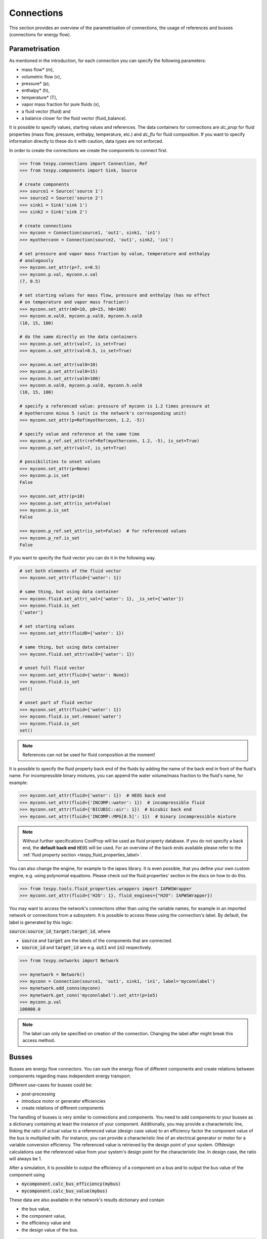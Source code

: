 .. _tespy_modules_connections_label:

Connections
===========

This section provides an overview of the parametrisation of connections, the
usage of references and busses (connections for energy flow).

Parametrisation
---------------

As mentioned in the introduction, for each connection you can specify the
following parameters:

* mass flow* (m),
* volumetric flow (v),
* pressure* (p),
* enthalpy* (h),
* temperature* (T),
* vapor mass fraction for pure fluids (x),
* a fluid vector (fluid) and
* a balance closer for the fluid vector (fluid_balance).

It is possible to specify values, starting values and references. The data
containers for connections are `dc_prop` for fluid properties (mass flow,
pressure, enthalpy, temperature, etc.) and `dc_flu` for fluid composition. If
you want to specify information directly to these do it with caution, data types
are not enforced.

In order to create the connections we create the components to connect first.

.. code-block:: python

    >>> from tespy.connections import Connection, Ref
    >>> from tespy.components import Sink, Source

    # create components
    >>> source1 = Source('source 1')
    >>> source2 = Source('source 2')
    >>> sink1 = Sink('sink 1')
    >>> sink2 = Sink('sink 2')

    # create connections
    >>> myconn = Connection(source1, 'out1', sink1, 'in1')
    >>> myotherconn = Connection(source2, 'out1', sink2, 'in1')

    # set pressure and vapor mass fraction by value, temperature and enthalpy
    # analogously
    >>> myconn.set_attr(p=7, x=0.5)
    >>> myconn.p.val, myconn.x.val
    (7, 0.5)

    # set starting values for mass flow, pressure and enthalpy (has no effect
    # on temperature and vapor mass fraction!)
    >>> myconn.set_attr(m0=10, p0=15, h0=100)
    >>> myconn.m.val0, myconn.p.val0, myconn.h.val0
    (10, 15, 100)

    # do the same directly on the data containers
    >>> myconn.p.set_attr(val=7, is_set=True)
    >>> myconn.x.set_attr(val=0.5, is_set=True)

    >>> myconn.m.set_attr(val0=10)
    >>> myconn.p.set_attr(val0=15)
    >>> myconn.h.set_attr(val0=100)
    >>> myconn.m.val0, myconn.p.val0, myconn.h.val0
    (10, 15, 100)

    # specify a referenced value: pressure of myconn is 1.2 times pressure at
    # myotherconn minus 5 (unit is the network's corresponding unit)
    >>> myconn.set_attr(p=Ref(myotherconn, 1.2, -5))

    # specify value and reference at the same time
    >>> myconn.p_ref.set_attr(ref=Ref(myotherconn, 1.2, -5), is_set=True)
    >>> myconn.p.set_attr(val=7, is_set=True)

    # possibilities to unset values
    >>> myconn.set_attr(p=None)
    >>> myconn.p.is_set
    False

    >>> myconn.set_attr(p=10)
    >>> myconn.p.set_attr(is_set=False)
    >>> myconn.p.is_set
    False

    >>> myconn.p_ref.set_attr(is_set=False)  # for referenced values
    >>> myconn.p_ref.is_set
    False


If you want to specify the fluid vector you can do it in the following way.

.. code-block:: python

    # set both elements of the fluid vector
    >>> myconn.set_attr(fluid={'water': 1})

    # same thing, but using data container
    >>> myconn.fluid.set_attr(_val={'water': 1}, _is_set={'water'})
    >>> myconn.fluid.is_set
    {'water'}

    # set starting values
    >>> myconn.set_attr(fluid0={'water': 1})

    # same thing, but using data container
    >>> myconn.fluid.set_attr(val0={'water': 1})

    # unset full fluid vector
    >>> myconn.set_attr(fluid={'water': None})
    >>> myconn.fluid.is_set
    set()

    # unset part of fluid vector
    >>> myconn.set_attr(fluid={'water': 1})
    >>> myconn.fluid.is_set.remove('water')
    >>> myconn.fluid.is_set
    set()

.. note::

    References can not be used for fluid composition at the moment!

It is possible to specify the fluid property back end of the fluids by adding
the name of the back end in front of the fluid's name. For incompressible binary
mixtures, you can append the water volume/mass fraction to the fluid's name, for
example:

.. code-block:: python

    >>> myconn.set_attr(fluid={'water': 1})  # HEOS back end
    >>> myconn.set_attr(fluid={'INCOMP::water': 1})  # incompressible fluid
    >>> myconn.set_attr(fluid={'BICUBIC::air': 1})  # bicubic back end
    >>> myconn.set_attr(fluid={'INCOMP::MPG[0.5]': 1})  # binary incompressible mixture

.. note::

    Without further specifications CoolProp will be used as fluid property
    database. If you do not specify a back end, the **default back end**
    :code:`HEOS` will be used. For an overview of the back ends available please
    refer to the :ref:`fluid property section <tespy_fluid_properties_label>`.

You can also change the engine, for example to the iapws library. It is even
possible, that you define your own custom engine, e.g. using polynomial
equations. Please check out the fluid properties' section in the docs on how to
do this.

.. code-block:: python

    >>> from tespy.tools.fluid_properties.wrappers import IAPWSWrapper
    >>> myconn.set_attr(fluid={'H2O': 1}, fluid_engines={"H2O": IAPWSWrapper})

You may want to access the network's connections other than using the variable
names, for example in an imported network or connections from a subsystem. It
is possible to access these using the connection's label. By default, the label
is generated by this logic:

:code:`source:source_id_target:target_id`, where

- :code:`source` and :code:`target` are the  labels of the components that are
  connected.
- :code:`source_id` and :code:`target_id` are e.g. :code:`out1` and
  :code:`in2` respectively.

.. code-block:: python

    >>> from tespy.networks import Network

    >>> mynetwork = Network()
    >>> myconn = Connection(source1, 'out1', sink1, 'in1', label='myconnlabel')
    >>> mynetwork.add_conns(myconn)
    >>> mynetwork.get_conn('myconnlabel').set_attr(p=1e5)
    >>> myconn.p.val
    100000.0

.. note::

    The label can only be specified on creation of the connection. Changing the
    label after might break this access method.

.. _tespy_busses_label:

Busses
------

Busses are energy flow connectors. You can sum the energy flow of different
components and create relations between components regarding mass independent
energy transport.

Different use-cases for busses could be:

- post-processing
- introduce motor or generator efficiencies
- create relations of different components

The handling of busses is very similar to connections and components. You need
to add components to your busses as a dictionary containing at least the
instance of your component. Additionally, you may provide a characteristic line,
linking the ratio of actual value to a referenced value (design case value) to
an efficiency factor the component value of the bus is multiplied with. For
instance, you can provide a characteristic line of an electrical generator or
motor for a variable conversion efficiency. The referenced value is retrieved
by the design point of your system. Offdesign calculations use the referenced
value from your system's design point for the characteristic line. In design
case, the ratio will always be 1.

After a simulation, it is possible to output the efficiency of a component on
a bus and to output the bus value of the component using

- :code:`mycomponent.calc_bus_efficiency(mybus)`
- :code:`mycomponent.calc_bus_value(mybus)`

These data are also available in the network's results dictionary and contain

- the bus value,
- the component value,
- the efficiency value and
- the design value of the bus.

.. code-block:: python

    bus_results = mynetwork.results['power output']

.. note::

    The available keywords for the dictionary are:

    - 'comp' for the component instance.
    - 'param' for the parameter (e.g. the combustion engine has various
      parameters)
    - 'char' for the characteristic line
    - 'base' the base for efficiency definition
    - 'P_ref' for the reference value of the component

    There are different specification possibilities:

    - If you specify the component only, the parameter will be default and the
      efficiency factor of the characteristic line will be 1 independent of
      the load.
    - If you specify a numeric value for char, the efficiency factor will be
      equal to that value independent of the load.
    - If you want to specify a characteristic line, provide
      a :py:class:`CharLine <tespy.tools.characteristics.CharLine>`
      object.
    - Specify :code:`'base': 'bus'` if you want to change from the default base
      to the bus as base. This means, that the definition of the efficiency
      factor will change according to your specification.

      .. math ::

          \eta = \begin{cases}
          \frac{\dot{E}_\mathrm{component}}{\dot{E}_\mathrm{bus}} &
          \text{'base': 'bus'}\\
          \frac{\dot{E}_\mathrm{bus}}{\dot{E}_\mathrm{component}} &
          \text{'base': 'component'}
          \end{cases}

      This applies to the calculation of the bus value analogously.

      .. math::

          \dot{E}_\mathrm{bus} = \begin{cases}
          \frac{\dot{E}_\mathrm{component}}{f\left(
          \frac{\dot{E}_\mathrm{bus}}{\dot{E}_\mathrm{bus,design}}\right)} &
          \text{'base': 'bus'}\\
          \dot{E}_\mathrm{component} \cdot f\left(
          \frac{\dot{E}_\mathrm{component}}
          {\dot{E}_\mathrm{component,design}}\right) &
          \text{'base': 'component'}
          \end{cases}

The examples below show the implementation of busses in your TESPy simulation.

Create a pump that is powered by a turbine. The turbine's :code:`turbine_fwp`
power output must therefore be equal to the pump's :code:`fwp` power
consumption.

.. code-block:: python

    >>> from tespy.networks import Network
    >>> from tespy.components import Pump, Turbine, CombustionEngine
    >>> from tespy.connections import Bus

    >>> my_network = Network()
    >>> fwp = Pump("feed water pump")
    >>> turbine_fwp = Turbine("turbine fwp")

    # the total power on this bus must be zero
    # this way we can make sure the power of the turbine has the same value as
    # the pump's power but with negative sign
    >>> fwp_bus = Bus("feed water pump bus", P=0)
    >>> fwp_bus.add_comps({"comp": turbine_fwp}, {"comp": fwp, "base": "bus"})
    >>> my_network.add_busses(fwp_bus)

Create two turbines :code:`turbine1` and :code:`turbine2` which have the same
power output.

.. code-block:: python

    # the total power on this bus must be zero, too
    # we make sure the two turbines yield the same power output by adding the char
    # parameter for the second turbine and using -1 as char
    >>> turbine_1 = Turbine("turbine 1")
    >>> turbine_2 = Turbine("turbine 2")

    >>> turbine_bus = Bus('turbines', P=0)
    >>> turbine_bus.add_comps({'comp': turbine_1}, {'comp': turbine_2, 'char': -1})
    >>> my_network.add_busses(turbine_bus)

Create a bus for post-processing purpose only. Include a characteristic line
for a generator and add two turbines :code:`turbine_1` and :code:`turbine_2`
to the bus.

.. code-block:: python

    >>> import numpy as np
    >>> from tespy.tools.characteristics import CharLine

    # bus for postprocessing, no power (or heat flow) specified but with variable
    # conversion efficiency
    >>> power_bus = Bus("power output")
    >>> x = np.array([0.2, 0.4, 0.6, 0.8, 1.0, 1.1])
    >>> y = np.array([0.85, 0.93, 0.95, 0.96, 0.97, 0.96])

    # create a characteristic line for a generator
    >>> gen1 = CharLine(x=x, y=y)
    >>> gen2 = CharLine(x=x, y=y)
    >>> power_bus.add_comps(
    ...     {'comp': turbine_1, 'char': gen1},
    ...     {'comp': turbine_2, 'char': gen2}
    ... )
    >>> my_network.add_busses(power_bus)

Create a bus for the electrical power output of a combustion engine
:code:`comb_engine`. Use a generator for power conversion and specify the total
power output.

.. code-block:: python

    >>> comb_engine = CombustionEngine("engine")

    # bus for combustion engine power
    >>> el_power_bus = Bus('combustion engine power', P=-10e6)
    >>> el_power_bus.add_comps({'comp': comb_engine, 'param': 'P', 'char': gen1})

Create a bus for the electrical power input of a pump :code:`pu` with
:code:`'bus'` and with :code:`'component'` as base. In both cases, the value of
the component power will be identical. Due to the different efficiency
definitions the value of the bus power will differ in part load.

.. code-block:: python

    >>> import numpy as np
    >>> from tespy.components import Pump, Sink, Source
    >>> from tespy.connections import Bus, Connection
    >>> from tespy.networks import Network
    >>> from tespy.tools.characteristics import CharLine

    >>> nw = Network(iterinfo=False, p_unit='bar', T_unit='C')

    >>> si = Sink('sink')
    >>> so = Source('source')
    >>> pu = Pump('pump')

    >>> so_pu = Connection(so, 'out1', pu, 'in1')
    >>> pu_si = Connection(pu, 'out1', si, 'in1')

    >>> nw.add_conns(so_pu, pu_si)

    # bus for combustion engine power
    >>> x = np.array([0.2, 0.4, 0.6, 0.8, 1.0, 1.1])
    >>> y = np.array([0.85, 0.93, 0.95, 0.96, 0.97, 0.96])

    # create a characteristic line for a generator
    >>> mot_bus_based = CharLine(x=x, y=y)
    >>> mot_comp_based = CharLine(x=x, y=1 / y)
    >>> bus1 = Bus('pump power bus based')
    >>> bus1.add_comps({'comp': pu, 'char': mot_bus_based, 'base': 'bus'})

    # the keyword 'base': 'component' is the default value, therefore it does
    # not need to be passed
    >>> bus2 = Bus('pump power component based')
    >>> bus2.add_comps({'comp': pu, 'char': mot_comp_based})

    >>> nw.add_busses(bus1, bus2)

    >>> so_pu.set_attr(fluid={'H2O': 1}, m=10, p=5, T=20)
    >>> pu_si.set_attr(p=10)

    >>> pu.set_attr(eta_s=0.75)

    >>> nw.solve('design')
    >>> nw.save('tmp.json')
    >>> print('Bus based efficiency:', round(pu.calc_bus_efficiency(bus1), 2))
    Bus based efficiency: 0.97

    >>> print('Component based efficiency:', round(1 / pu.calc_bus_efficiency(bus2), 2))
    Component based efficiency: 0.97

    >>> print('Bus based bus power:', round(pu.calc_bus_value(bus1)))
    Bus based bus power: 6883

    >>> print('Component based bus power:', round(pu.calc_bus_value(bus2)))
    Component based bus power: 6883

    >>> so_pu.set_attr(m=8)
    >>> nw.solve('offdesign', design_path='tmp.json')
    >>> print('Bus based efficiency:', round(pu.calc_bus_efficiency(bus1), 2))
    Bus based efficiency: 0.96

    >>> print('Component based efficiency:', round(1 / pu.calc_bus_efficiency(bus2), 2))
    Component based efficiency: 0.96

    >>> print('Bus based bus power:', round(pu.calc_bus_value(bus1)))
    Bus based bus power: 5562

    >>> print('Component based bus power:', round(pu.calc_bus_value(bus2)))
    Component based bus power: 5564

    # get DataFrame with the bus results
    >>> bus_results = nw.results['pump power bus based']

.. note::

    The x-values of the characteristic line represent the relative load of the
    component: actual value of the bus divided by the reference/design point
    value. In design-calculations the x-value used in the function evaluation
    will always be at 1.

As mentioned in the component section: It is also possible to import your
custom characteristics from the :code:`HOME/.tespy/data` folder. Read more
about this :ref:`here <tespy_modules_characteristics_label>`.
